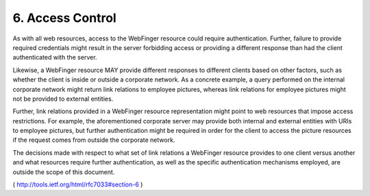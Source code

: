 6.  Access Control
========================

As with all web resources, access to the WebFinger resource could
require authentication.  Further, failure to provide required
credentials might result in the server forbidding access or providing
a different response than had the client authenticated with the
server.

Likewise, a WebFinger resource MAY provide different responses to
different clients based on other factors, such as whether the client
is inside or outside a corporate network.  As a concrete example, a
query performed on the internal corporate network might return link
relations to employee pictures, whereas link relations for employee
pictures might not be provided to external entities.

Further, link relations provided in a WebFinger resource
representation might point to web resources that impose access
restrictions.  For example, the aforementioned corporate server may
provide both internal and external entities with URIs to employee
pictures, but further authentication might be required in order for
the client to access the picture resources if the request comes from
outside the corporate network.

The decisions made with respect to what set of link relations a
WebFinger resource provides to one client versus another and what
resources require further authentication, as well as the specific
authentication mechanisms employed, are outside the scope of this
document.


( http://tools.ietf.org/html/rfc7033#section-6 )

